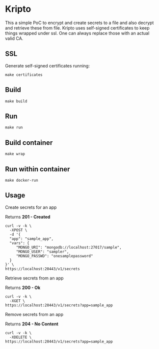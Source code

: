 * Kripto

This a simple PoC to encrypt and create secrets to a file and also decrypt and retrieve these from file.
Kripto uses self-signed certificates to keep things wrapped under ssl. One can always replace those with an actual valid CA.

** SSL

Generate self-signed certificates running:

#+BEGIN_EXAMPLE
make certificates
#+END_EXAMPLE

** Build

#+BEGIN_EXAMPLE
make build
#+END_EXAMPLE

** Run

#+BEGIN_EXAMPLE
make run
#+END_EXAMPLE

** Build container

#+BEGIN_EXAMPLE
make wrap
#+END_EXAMPLE

** Run within container

#+BEGIN_EXAMPLE
make docker-run
#+END_EXAMPLE

** Usage

Create secrets for an app

Returns *201 - Created*

#+BEGIN_EXAMPLE
curl -v -k \
  -XPOST \
  -d '{
  "app": "sample_app",
  "vars": {
     "MONGO_URI": "mongodb://localhost:27017/sample",
     "MONGO_USER": "sampler",
     "MONGO_PASSWD": "onesamplepassword"
  }
}' \
https://localhost:20443/v1/secrets
#+END_EXAMPLE

Retrieve secrets from an app

Returns *200 - Ok*

#+BEGIN_EXAMPLE
curl -v -k \
  -XGET \
https://localhost:20443/v1/secrets?app=sample_app
#+END_EXAMPLE

Remove secrets from an app

Returns *204 - No Content*

#+BEGIN_EXAMPLE
curl -v -k \
  -XDELETE \
https://localhost:20443/v1/secrets?app=sample_app
#+END_EXAMPLE
